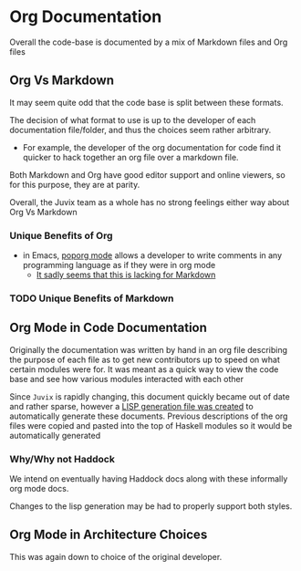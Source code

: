 * Org Documentation
Overall the code-base is documented by a mix of Markdown files and Org
files

** Org Vs Markdown
It may seem quite odd that the code base is split between these
formats.

The decision of what format to use is up to the developer of each
documentation file/folder, and thus the choices seem rather arbitrary.

- For example, the developer of the org documentation for code find it
  quicker to hack together an org file over a markdown file.

Both Markdown and Org have good editor support and online viewers, so
for this purpose, they are at parity.


Overall, the Juvix team as a whole has no strong feelings either way
about Org Vs Markdown

*** Unique Benefits of Org
- in Emacs, [[https://github.com/pinard/poporg][poporg mode]] allows a developer to write comments in any
  programming language as if they were in org mode
  + [[https://emacs.stackexchange.com/questions/42443/minor-markdown-mode-for-comments][It sadly seems that this is lacking for Markdown]]
*** TODO Unique Benefits of Markdown
** Org Mode in Code Documentation
Originally the documentation was written by hand in an org file
describing the purpose of each file as to get new contributors up to
speed on what certain modules were for. It was meant as a quick way to
view the code base and see how various modules interacted with each
other

Since =Juvix= is rapidly changing, this document quickly became out of
date and rather sparse, however a [[https://github.com/cryptiumlabs/juvix/blob/develop/scripts/generate.lisp][LISP generation file was created]] to
automatically generate these documents. Previous descriptions of the
org files were copied and pasted into the top of Haskell modules so it
would be automatically generated

*** Why/Why not Haddock
We intend on eventually having Haddock docs along with these
informally org mode docs.

Changes to the lisp generation may be had to properly support both
styles.

** Org Mode in Architecture Choices
This was again down to choice of the original developer.
